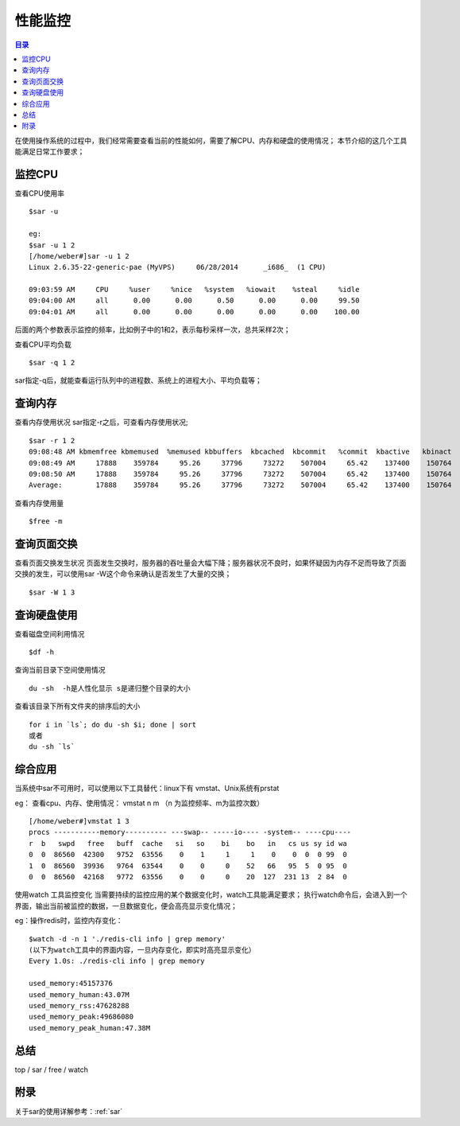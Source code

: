 .. _06_monitor:

性能监控
=========

.. contents:: 目录


在使用操作系统的过程中，我们经常需要查看当前的性能如何，需要了解CPU、内存和硬盘的使用情况；
本节介绍的这几个工具能满足日常工作要求；

监控CPU
-------------
查看CPU使用率
::

	$sar -u
	
	eg:
	$sar -u 1 2
	[/home/weber#]sar -u 1 2
	Linux 2.6.35-22-generic-pae (MyVPS) 	06/28/2014 	_i686_	(1 CPU)
	
	09:03:59 AM     CPU     %user     %nice   %system   %iowait    %steal     %idle
	09:04:00 AM     all      0.00      0.00      0.50      0.00      0.00     99.50
	09:04:01 AM     all      0.00      0.00      0.00      0.00      0.00    100.00

后面的两个参数表示监控的频率，比如例子中的1和2，表示每秒采样一次，总共采样2次；

查看CPU平均负载
::

	$sar -q 1 2

sar指定-q后，就能查看运行队列中的进程数、系统上的进程大小、平均负载等；


查询内存
----------------
查看内存使用状况
sar指定-r之后，可查看内存使用状况;
::

	$sar -r 1 2
	09:08:48 AM kbmemfree kbmemused  %memused kbbuffers  kbcached  kbcommit   %commit  kbactive   kbinact
	09:08:49 AM     17888    359784     95.26     37796     73272    507004     65.42    137400    150764
	09:08:50 AM     17888    359784     95.26     37796     73272    507004     65.42    137400    150764
	Average:        17888    359784     95.26     37796     73272    507004     65.42    137400    150764


查看内存使用量
::

	$free -m


查询页面交换
----------------------
查看页面交换发生状况
页面发生交换时，服务器的吞吐量会大幅下降；服务器状况不良时，如果怀疑因为内存不足而导致了页面交换的发生，可以使用sar -W这个命令来确认是否发生了大量的交换；
::

	$sar -W 1 3


查询硬盘使用
----------------------
查看磁盘空间利用情况
::

	$df -h

查询当前目录下空间使用情况
::

	du -sh  -h是人性化显示 s是递归整个目录的大小


查看该目录下所有文件夹的排序后的大小
::

	for i in `ls`; do du -sh $i; done | sort
	或者
	du -sh `ls`



综合应用
----------------
当系统中sar不可用时，可以使用以下工具替代：linux下有 vmstat、Unix系统有prstat

eg：
查看cpu、内存、使用情况：
vmstat n m （n 为监控频率、m为监控次数）
::

	[/home/weber#]vmstat 1 3
	procs -----------memory---------- ---swap-- -----io---- -system-- ----cpu----
	r  b   swpd   free   buff  cache   si   so    bi    bo   in   cs us sy id wa
	0  0  86560  42300   9752  63556    0    1     1     1    0    0  0  0 99  0
	1  0  86560  39936   9764  63544    0    0     0    52   66   95  5  0 95  0
	0  0  86560  42168   9772  63556    0    0     0    20  127  231 13  2 84  0



使用watch 工具监控变化
当需要持续的监控应用的某个数据变化时，watch工具能满足要求；
执行watch命令后，会进入到一个界面，输出当前被监控的数据，一旦数据变化，便会高亮显示变化情况；


eg：操作redis时，监控内存变化：
::

	$watch -d -n 1 './redis-cli info | grep memory'
	(以下为watch工具中的界面内容，一旦内存变化，即实时高亮显示变化）
	Every 1.0s: ./redis-cli info | grep memory                                                                  Mon Apr 28 16:10:36 2014
	
	used_memory:45157376
	used_memory_human:43.07M
	used_memory_rss:47628288
	used_memory_peak:49686080
	used_memory_peak_human:47.38M


总结
----------
top / sar / free / watch

附录
----------
关于sar的使用详解参考：:ref:`sar`
